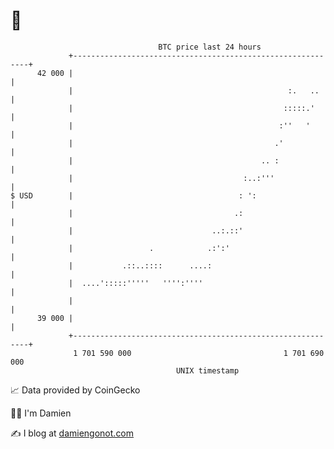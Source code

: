 * 👋

#+begin_example
                                    BTC price last 24 hours                    
                +------------------------------------------------------------+ 
         42 000 |                                                            | 
                |                                                :.   ..     | 
                |                                               :::::.'      | 
                |                                              :''   '       | 
                |                                             .'             | 
                |                                          .. :              | 
                |                                      :..:'''               | 
   $ USD        |                                     : ':                   | 
                |                                    .:                      | 
                |                               ..:.::'                      | 
                |                 .            .:':'                         | 
                |           .::..::::      ....:                             | 
                |  ....':::::'''''   '''':''''                               | 
                |                                                            | 
         39 000 |                                                            | 
                +------------------------------------------------------------+ 
                 1 701 590 000                                  1 701 690 000  
                                        UNIX timestamp                         
#+end_example
📈 Data provided by CoinGecko

🧑‍💻 I'm Damien

✍️ I blog at [[https://www.damiengonot.com][damiengonot.com]]
